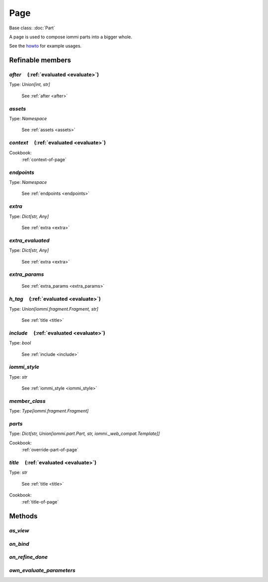

Page
====

Base class: :doc:`Part`

A page is used to compose iommi parts into a bigger whole.

See the `howto <https://docs.iommi.rocks//cookbook_parts_pages.html#parts-pages>`_ for example usages.

Refinable members
-----------------


`after`       (:ref:`evaluated <evaluate>`)
^^^^^^^^^^^^^^^^^^^^^^^^^^^^^^^^^^^^^^^^^^^

Type: `Union[int, str]`

    See :ref:`after <after>`


`assets`
^^^^^^^^

Type: `Namespace`

    See :ref:`assets <assets>`


`context`       (:ref:`evaluated <evaluate>`)
^^^^^^^^^^^^^^^^^^^^^^^^^^^^^^^^^^^^^^^^^^^^^


Cookbook:
    :ref:`context-of-page`


`endpoints`
^^^^^^^^^^^

Type: `Namespace`

    See :ref:`endpoints <endpoints>`


`extra`
^^^^^^^

Type: `Dict[str, Any]`

    See :ref:`extra <extra>`


`extra_evaluated`
^^^^^^^^^^^^^^^^^

Type: `Dict[str, Any]`

    See :ref:`extra <extra>`


`extra_params`
^^^^^^^^^^^^^^

    See :ref:`extra_params <extra_params>`


`h_tag`       (:ref:`evaluated <evaluate>`)
^^^^^^^^^^^^^^^^^^^^^^^^^^^^^^^^^^^^^^^^^^^

Type: `Union[iommi.fragment.Fragment, str]`

    See :ref:`title <title>`


`include`       (:ref:`evaluated <evaluate>`)
^^^^^^^^^^^^^^^^^^^^^^^^^^^^^^^^^^^^^^^^^^^^^

Type: `bool`

    See :ref:`include <include>`


`iommi_style`
^^^^^^^^^^^^^

Type: `str`

    See :ref:`iommi_style <iommi_style>`


`member_class`
^^^^^^^^^^^^^^

Type: `Type[iommi.fragment.Fragment]`


`parts`
^^^^^^^

Type: `Dict[str, Union[iommi.part.Part, str, iommi._web_compat.Template]]`


Cookbook:
    :ref:`override-part-of-page`


`title`       (:ref:`evaluated <evaluate>`)
^^^^^^^^^^^^^^^^^^^^^^^^^^^^^^^^^^^^^^^^^^^

Type: `str`

    See :ref:`title <title>`


Cookbook:
    :ref:`title-of-page`


Methods
-------

`as_view`
^^^^^^^^^

`on_bind`
^^^^^^^^^

`on_refine_done`
^^^^^^^^^^^^^^^^

`own_evaluate_parameters`
^^^^^^^^^^^^^^^^^^^^^^^^^

